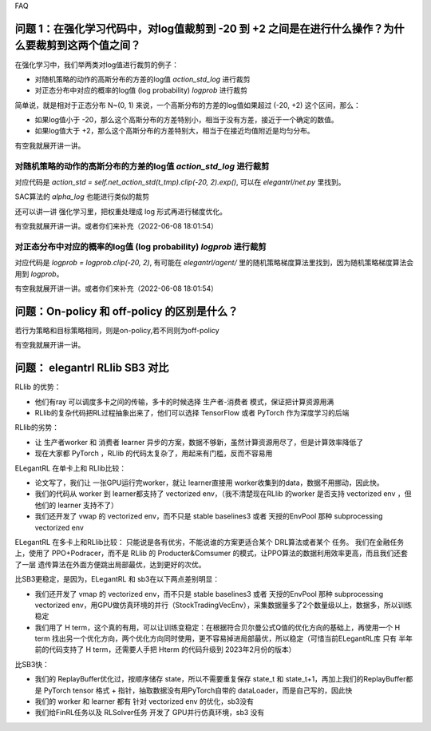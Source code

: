 FAQ


^^^^^^^^
问题 1：在强化学习代码中，对log值裁剪到 -20 到 +2 之间是在进行什么操作？为什么要裁剪到这两个值之间？
^^^^^^^^

在强化学习中，我们举两类对log值进行裁剪的例子：

- 对随机策略的动作的高斯分布的方差的log值 `action_std_log` 进行裁剪

- 对正态分布中对应的概率的log值 (log probability) `logprob` 进行裁剪

简单说，就是相对于正态分布 N~(0, 1) 来说，一个高斯分布的方差的log值如果超过 (-20, +2) 这个区间，那么：

- 如果log值小于 -20，那么这个高斯分布的方差特别小，相当于没有方差，接近于一个确定的数值。

- 如果log值大于 +2，那么这个高斯分布的方差特别大，相当于在接近均值附近是均匀分布。

有空我就展开讲一讲。

-----------------
对随机策略的动作的高斯分布的方差的log值 `action_std_log` 进行裁剪
-----------------
对应代码是  `action_std = self.net_action_std(t_tmp).clip(-20, 2).exp()`, 可以在 `elegantrl/net.py` 里找到。

SAC算法的 `alpha_log` 也能进行类似的裁剪

还可以讲一讲 强化学习里，把权重处理成 log 形式再进行梯度优化。

有空我就展开讲一讲。或者你们来补充（2022-06-08 18:01:54）

-----------------
对正态分布中对应的概率的log值 (log probability) `logprob` 进行裁剪
-----------------
对应代码是  `logprob = logprob.clip(-20, 2)`, 有可能在 `elegantrl/agent/` 里的随机策略梯度算法里找到，因为随机策略梯度算法会用到 `logprob`。

有空我就展开讲一讲。或者你们来补充（2022-06-08 18:01:54）


^^^^^^^^
问题：On-policy 和 off-policy 的区别是什么？
^^^^^^^^
若行为策略和目标策略相同，则是on-policy,若不同则为off-policy

有空我就展开讲一讲。


^^^^^^^^
问题： elegantrl RLlib SB3 对比
^^^^^^^^

RLlib 的优势：

- 他们有ray 可以调度多卡之间的传输，多卡的时候选择 生产者-消费者 模式，保证把计算资源用满

- RLlib的复杂代码把RL过程抽象出来了，他们可以选择 TensorFlow 或者 PyTorch 作为深度学习的后端

RLlib的劣势：

- 让 生产者worker 和 消费者 learner 异步的方案，数据不够新，虽然计算资源用尽了，但是计算效率降低了

- 现在大家都 PyTorch ，RLlib 的代码太复杂了，用起来有门槛，反而不容易用

ELegantRL 在单卡上和 RLlib比较：

- 论文写了，我们让 一张GPU运行完worker，就让 learner直接用 worker收集到的data，数据不用挪动，因此快。

- 我们的代码从 worker 到 learner都支持了 vectorized env，（我不清楚现在RLlib 的worker 是否支持 vectorized env ，但他们的 learner 支持不了）

- 我们还开发了 vwap 的 vectorized env，而不只是 stable baselines3 或者 天授的EnvPool 那种 subprocessing vectorized env

ELegantRL 在多卡上和RLlib比较：
只能说是各有优劣，不能说谁的方案更适合某个 DRL算法或者某个 任务。
我们在金融任务上，使用了 PPO+Podracer，而不是 RLlib 的 Producter&Comsumer 的模式，让PPO算法的数据利用效率更高，而且我们还套了一层 遗传算法在外面方便跳出局部最优，达到更好的次优。


比SB3更稳定，是因为，ELegantRL 和 sb3在以下两点差别明显：

- 我们还开发了 vmap 的 vectorized env，而不只是 stable baselines3 或者 天授的EnvPool 那种 subprocessing vectorized env，用GPU做仿真环境的并行（StockTradingVecEnv），采集数据量多了2个数量级以上，数据多，所以训练稳定

- 我们用了 H term，这个真的有用，可以让训练变稳定：在根据符合贝尔曼公式Q值的优化方向的基础上，再使用一个 H term 找出另一个优化方向，两个优化方向同时使用，更不容易掉进局部最优，所以稳定（可惜当前ELegantRL库 只有 半年前的代码支持了 H term，还需要人手把 Hterm 的代码升级到 2023年2月份的版本）

比SB3快：

- 我们的 ReplayBuffer优化过，按顺序储存 state，所以不需要重复保存 state_t 和 state_t+1，再加上我们的ReplayBuffer都是 PyTorch tensor 格式 + 指针，抽取数据没有用PyTorch自带的 dataLoader，而是自己写的，因此快

- 我们的 worker 和 learner 都有 针对 vectorized env 的优化，sb3没有

- 我们给FinRL任务以及 RLSolver任务 开发了 GPU并行仿真环境，sb3 没有
	
  
  
  
